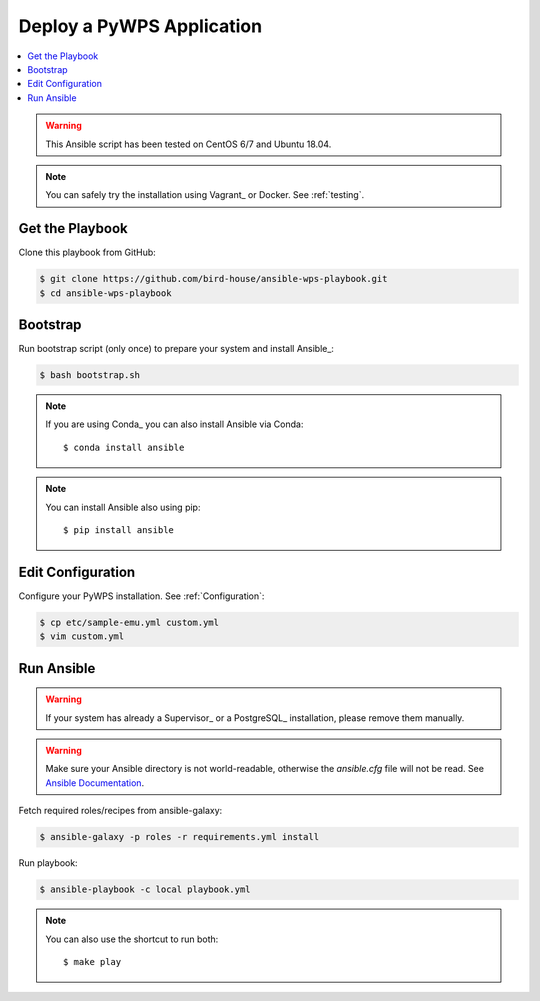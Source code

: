Deploy a PyWPS Application
==========================

.. contents::
    :local:
    :depth: 2

.. warning::

    This Ansible script has been tested on CentOS 6/7 and Ubuntu 18.04.

.. note::

    You can safely try the installation using Vagrant_ or Docker. See :ref:`testing`.


Get the Playbook
----------------

Clone this playbook from GitHub:

.. code-block:: sh

    $ git clone https://github.com/bird-house/ansible-wps-playbook.git
    $ cd ansible-wps-playbook

Bootstrap
---------

Run bootstrap script (only once) to prepare your system and install Ansible_:

.. code-block:: sh

    $ bash bootstrap.sh

.. note:: If you are using Conda_ you can also install Ansible via Conda::

    $ conda install ansible

.. note:: You can install Ansible also using pip::

    $ pip install ansible

Edit Configuration
------------------

Configure your PyWPS installation. See :ref:`Configuration`:

.. code-block:: sh

  $ cp etc/sample-emu.yml custom.yml
  $ vim custom.yml

Run Ansible
-----------

.. warning::

    If your system has already a Supervisor_ or a PostgreSQL_ installation, please remove them manually.

.. warning::

  Make sure your Ansible directory is not world-readable, otherwise the `ansible.cfg` file will not be read.
  See `Ansible Documentation <https://docs.ansible.com/ansible/devel/reference_appendices/config.html#cfg-in-world-writable-dir>`_.

Fetch required roles/recipes from ansible-galaxy:

.. code-block:: sh

    $ ansible-galaxy -p roles -r requirements.yml install

Run playbook:

.. code-block:: sh

    $ ansible-playbook -c local playbook.yml

.. note:: You can also use the shortcut to run both::

    $ make play
